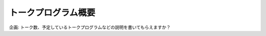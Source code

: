 ====================================
トークプログラム概要
====================================

企画: トーク数、予定しているトークプログラムなどの説明を書いてもらえますか？
